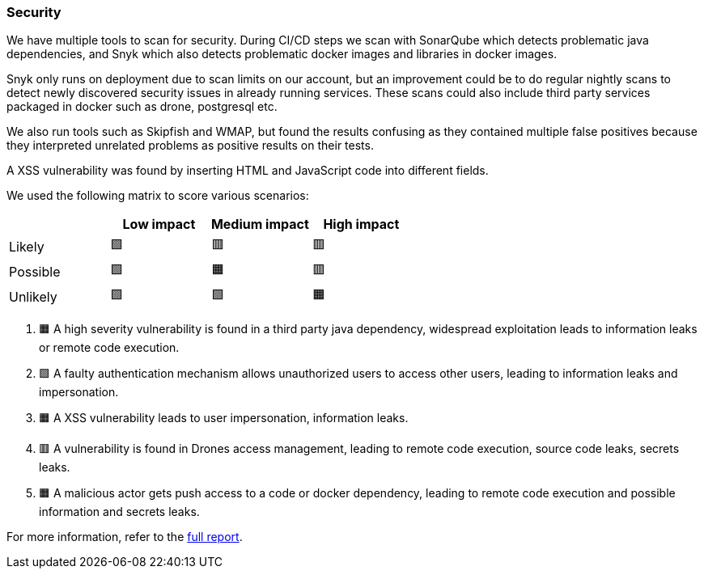 ### Security

We have multiple tools to scan for security. During CI/CD steps we scan with SonarQube which detects problematic java dependencies, and Snyk which also detects problematic docker images and libraries in docker images.

Snyk only runs on deployment due to scan limits on our account, but an improvement could be to do regular nightly scans to detect newly discovered security issues in already running services. These scans could also include third party services packaged in docker such as drone, postgresql etc.

We also run tools such as Skipfish and WMAP, but found the results confusing as they contained multiple false positives because they interpreted unrelated problems as positive results on their tests.

A XSS vulnerability was found by inserting HTML and JavaScript code into different fields.

We used the following matrix to score various scenarios:

|===
|          | Low impact | Medium impact | High impact 

| Likely   | 🟩         | 🟥            | 🟥          
| Possible | 🟩         | 🟧            | 🟥          
| Unlikely | 🟩         | 🟩            | 🟧          
|===

1. 🟧 A high severity vulnerability is found in a third party java dependency, widespread exploitation leads to information leaks or remote code execution.
2. 🟩 A faulty authentication mechanism allows unauthorized users to access other users, leading to information leaks and impersonation.
3. 🟧 A XSS vulnerability leads to user impersonation, information leaks.
4. 🟥 A vulnerability is found in Drones access management, leading to remote code execution, source code leaks, secrets leaks.
5. 🟧 A malicious actor gets push access to a code or docker dependency, leading to remote code execution and possible information and secrets leaks.

For more information, refer to the link:https://github.com/Herover/itu-devops-h/blob/security-assesment/security/README.md[full report].
